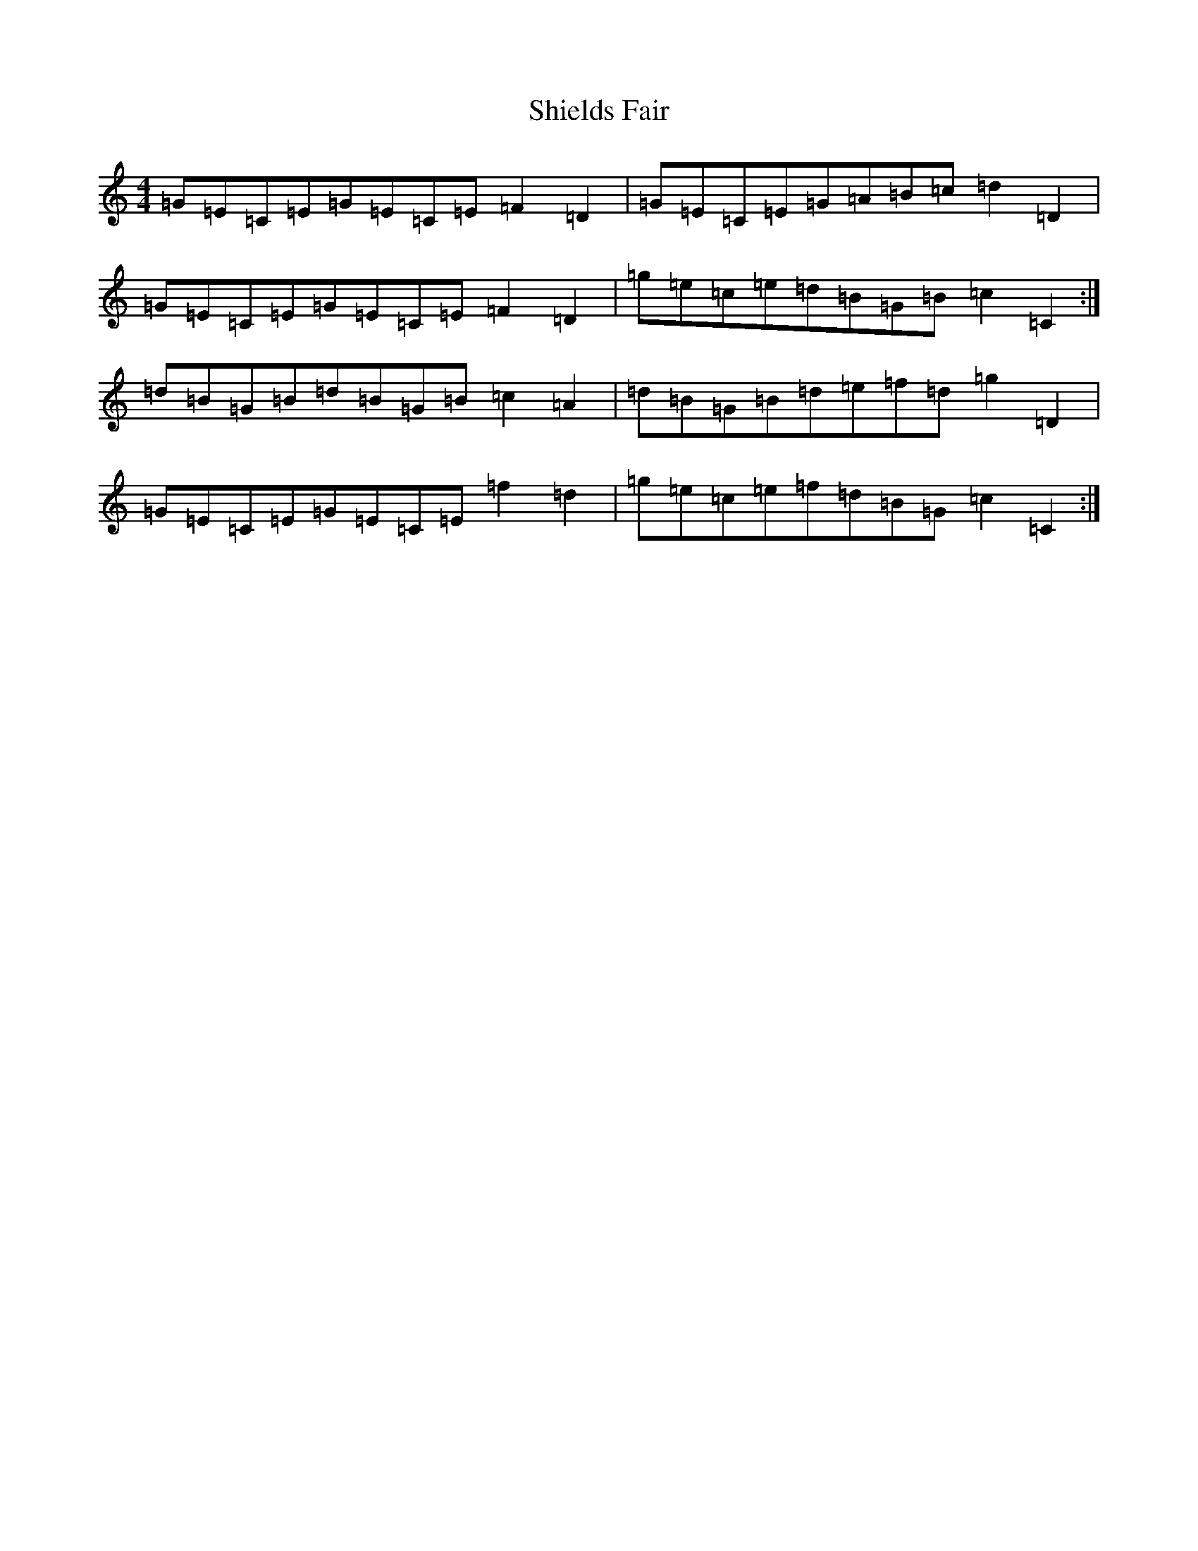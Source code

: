 X: 19329
T: Shields Fair
S: https://thesession.org/tunes/4224#setting16968
R: hornpipe
M:4/4
L:1/8
K: C Major
=G=E=C=E=G=E=C=E=F2=D2|=G=E=C=E=G=A=B=c=d2=D2|=G=E=C=E=G=E=C=E=F2=D2|=g=e=c=e=d=B=G=B=c2=C2:|=d=B=G=B=d=B=G=B=c2=A2|=d=B=G=B=d=e=f=d=g2=D2|=G=E=C=E=G=E=C=E=f2=d2|=g=e=c=e=f=d=B=G=c2=C2:|
